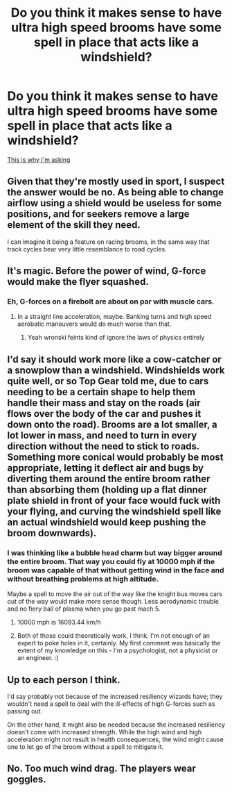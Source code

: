 #+TITLE: Do you think it makes sense to have ultra high speed brooms have some spell in place that acts like a windshield?

* Do you think it makes sense to have ultra high speed brooms have some spell in place that acts like a windshield?
:PROPERTIES:
:Author: 15_Redstones
:Score: 18
:DateUnix: 1603576340.0
:DateShort: 2020-Oct-25
:FlairText: Discussion
:END:
[[https://youtu.be/x0Ttf8IviKU][This is why I'm asking]]


** Given that they're mostly used in sport, I suspect the answer would be no. As being able to change airflow using a shield would be useless for some positions, and for seekers remove a large element of the skill they need.

I can imagine it being a feature on racing brooms, in the same way that track cycles bear very little resemblance to road cycles.
:PROPERTIES:
:Author: dark-phoenix-lady
:Score: 13
:DateUnix: 1603577847.0
:DateShort: 2020-Oct-25
:END:


** It's magic. Before the power of wind, G-force would make the flyer squashed.
:PROPERTIES:
:Author: ceplma
:Score: 8
:DateUnix: 1603576742.0
:DateShort: 2020-Oct-25
:END:

*** Eh, G-forces on a firebolt are about on par with muscle cars.
:PROPERTIES:
:Author: 15_Redstones
:Score: 5
:DateUnix: 1603576880.0
:DateShort: 2020-Oct-25
:END:

**** In a straight line acceleration, maybe. Banking turns and high speed aerobatic maneuvers would do much worse than that.
:PROPERTIES:
:Author: KevMan18
:Score: 10
:DateUnix: 1603582133.0
:DateShort: 2020-Oct-25
:END:

***** Yeah wronski feints kind of ignore the laws of physics entirely
:PROPERTIES:
:Author: dancortens
:Score: 4
:DateUnix: 1603607500.0
:DateShort: 2020-Oct-25
:END:


** I'd say it should work more like a cow-catcher or a snowplow than a windshield. Windshields work quite well, or so Top Gear told me, due to cars needing to be a certain shape to help them handle their mass and stay on the roads (air flows over the body of the car and pushes it down onto the road). Brooms are a lot smaller, a lot lower in mass, and need to turn in every direction without the need to stick to roads. Something more conical would probably be most appropriate, letting it deflect air and bugs by diverting them around the entire broom rather than absorbing them (holding up a flat dinner plate shield in front of your face would fuck with your flying, and curving the windshield spell like an actual windshield would keep pushing the broom downwards).
:PROPERTIES:
:Author: Avalon1632
:Score: 3
:DateUnix: 1603577040.0
:DateShort: 2020-Oct-25
:END:

*** I was thinking like a bubble head charm but way bigger around the entire broom. That way you could fly at 10000 mph if the broom was capable of that without getting wind in the face and without breathing problems at high altitude.

Maybe a spell to move the air out of the way like the knight bus moves cars out of the way would make more sense though. Less aerodynamic trouble and no fiery ball of plasma when you go past mach 5.
:PROPERTIES:
:Author: 15_Redstones
:Score: 1
:DateUnix: 1603577945.0
:DateShort: 2020-Oct-25
:END:

**** 10000 mph is 16093.44 km/h
:PROPERTIES:
:Author: converter-bot
:Score: 2
:DateUnix: 1603577958.0
:DateShort: 2020-Oct-25
:END:


**** Both of those could theoretically work, I think. I'm not enough of an expert to poke holes in it, certainly. My first comment was basically the extent of my knowledge on this - I'm a psychologist, not a physicist or an engineer. :)
:PROPERTIES:
:Author: Avalon1632
:Score: 1
:DateUnix: 1603621619.0
:DateShort: 2020-Oct-25
:END:


** Up to each person I think.

I'd say probably not because of the increased resiliency wizards have; they wouldn't need a spell to deal with the ill-effects of high G-forces such as passing out.

On the other hand, it might also be needed because the increased resiliency doesn't come with increased strength. While the high wind and high acceleration might not result in health consequences, the wind might cause one to let go of the broom without a spell to mitigate it.
:PROPERTIES:
:Author: Impossible-Poetry
:Score: 1
:DateUnix: 1603577571.0
:DateShort: 2020-Oct-25
:END:


** No. Too much wind drag. The players wear goggles.
:PROPERTIES:
:Author: JennaSayquah
:Score: 1
:DateUnix: 1603684697.0
:DateShort: 2020-Oct-26
:END:
